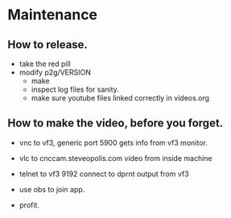 * Maintenance
:PROPERTIES:
:CUSTOM_ID: video
:END:

** How to release.
+ take the red pill
+ modify p2g/VERSION
 + make
 + inspect log files for sanity.
 + make sure youtube files linked correctly
    in videos.org

** How to make the video, before you forget.

 + vnc to vf3, generic port 5900
    gets info from vf3 monitor.

 + vlc to cnccam.steveopolis.com
    video from inside machine

 + telnet to vf3 9192
    connect to dprnt output from vf3

 + use obs to join app.

 + profit.
